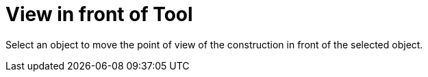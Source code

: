 = View in front of Tool

Select an object to move the point of view of the construction in front of the selected object.
